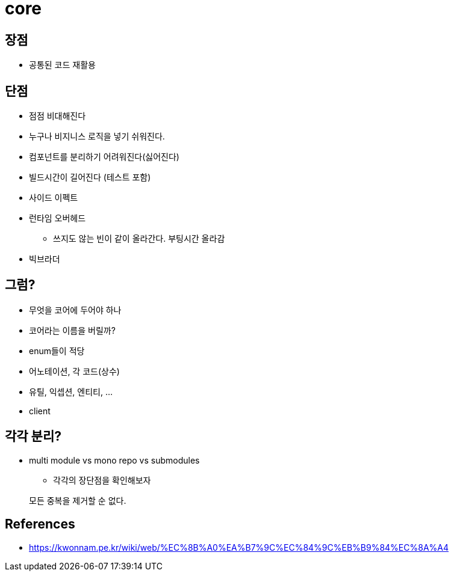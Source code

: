 # core

## 장점
* 공통된 코드 재활용

## 단점
* 점점 비대해진다
* 누구나 비지니스 로직을 넣기 쉬워진다.
* 컴포넌트를 분리하기 어려워진다(싫어진다)
* 빌드시간이 길어진다 (테스트 포함)
* 사이드 이펙트
* 런타임 오버헤드
** 쓰지도 않는 빈이 같이 올라간다. 부팅시간 올라감
* 빅브라더

## 그럼?

* 무엇을 코어에 두어야 하나
* 코어라는 이름을 버릴까?
* enum들이 적당
* 어노테이션, 각 코드(상수)
* 유틸, 익셉션, 엔티티, ...
* client

## 각각 분리?

* multi module vs mono repo vs submodules
** 각각의 장단점을 확인해보자

[quore]
____
모든 중복을 제거할 순 없다.
____


## References

- https://kwonnam.pe.kr/wiki/web/%EC%8B%A0%EA%B7%9C%EC%84%9C%EB%B9%84%EC%8A%A4
